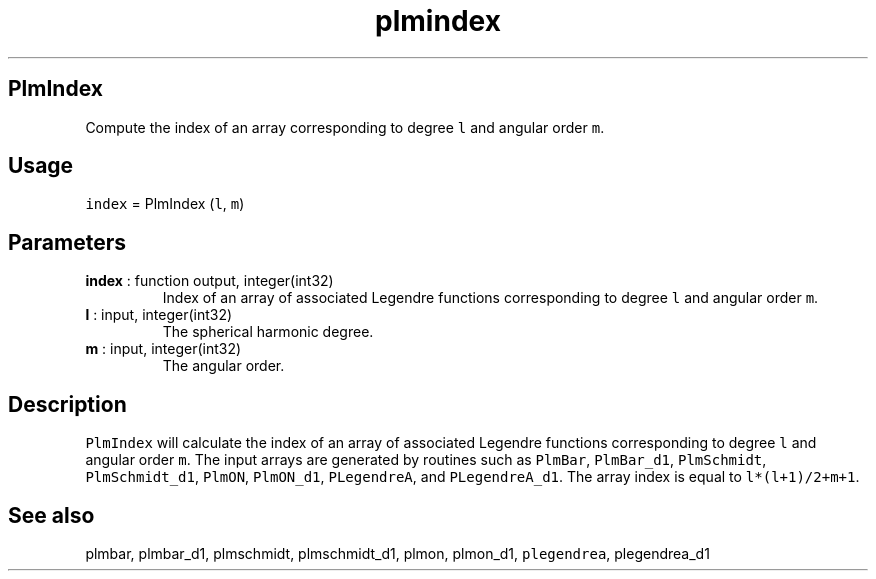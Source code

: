 .\" Automatically generated by Pandoc 2.14.1
.\"
.TH "plmindex" "1" "2021-01-26" "Fortran 95" "SHTOOLS 4.9"
.hy
.SH PlmIndex
.PP
Compute the index of an array corresponding to degree \f[C]l\f[R] and
angular order \f[C]m\f[R].
.SH Usage
.PP
\f[C]index\f[R] = PlmIndex (\f[C]l\f[R], \f[C]m\f[R])
.SH Parameters
.TP
\f[B]\f[CB]index\f[B]\f[R] : function output, integer(int32)
Index of an array of associated Legendre functions corresponding to
degree \f[C]l\f[R] and angular order \f[C]m\f[R].
.TP
\f[B]\f[CB]l\f[B]\f[R] : input, integer(int32)
The spherical harmonic degree.
.TP
\f[B]\f[CB]m\f[B]\f[R] : input, integer(int32)
The angular order.
.SH Description
.PP
\f[C]PlmIndex\f[R] will calculate the index of an array of associated
Legendre functions corresponding to degree \f[C]l\f[R] and angular order
\f[C]m\f[R].
The input arrays are generated by routines such as \f[C]PlmBar\f[R],
\f[C]PlmBar_d1\f[R], \f[C]PlmSchmidt\f[R], \f[C]PlmSchmidt_d1\f[R],
\f[C]PlmON\f[R], \f[C]PlmON_d1\f[R], \f[C]PLegendreA\f[R], and
\f[C]PLegendreA_d1\f[R].
The array index is equal to \f[C]l*(l+1)/2+m+1\f[R].
.SH See also
.PP
plmbar, plmbar_d1, plmschmidt, plmschmidt_d1, plmon, plmon_d1,
\f[C]plegendrea\f[R], plegendrea_d1
